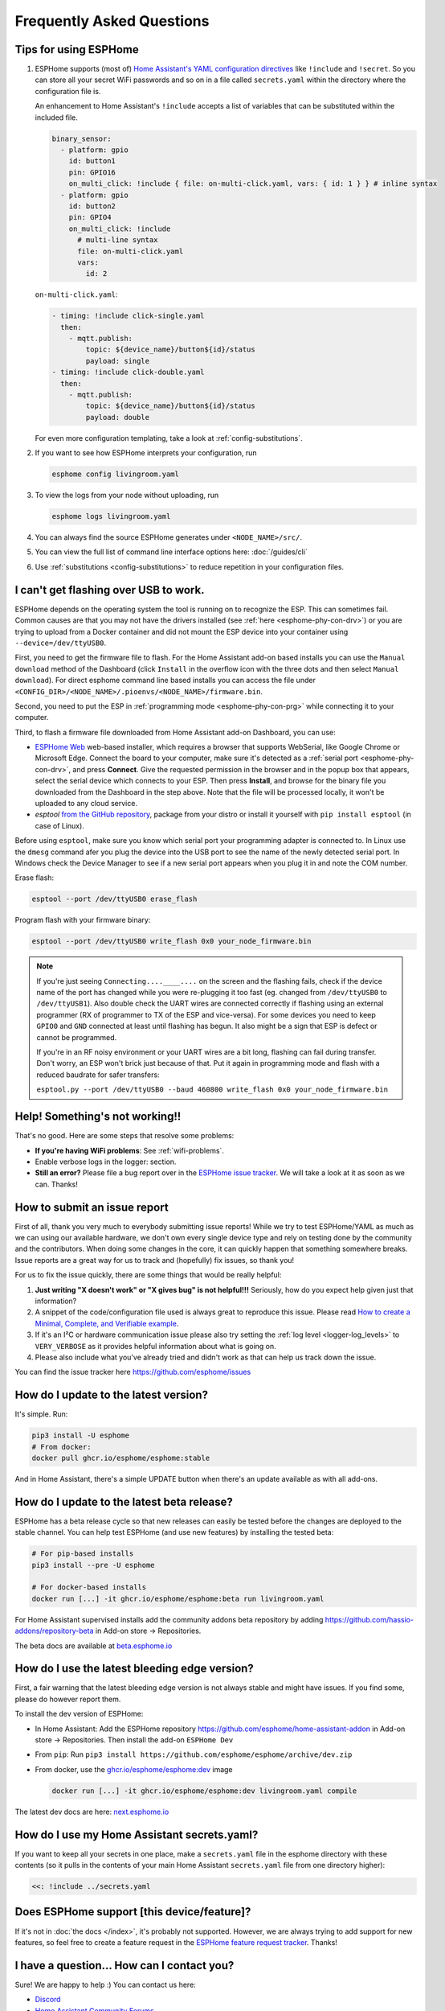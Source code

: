 Frequently Asked Questions
==========================

.. seo::
    :description: Frequently asked questions in ESPHome.
    :image: question_answer.svg

Tips for using ESPHome
----------------------

1. ESPHome supports (most of) `Home Assistant's YAML configuration directives
   <https://www.home-assistant.io/docs/configuration/splitting_configuration/>`__ like
   ``!include`` and ``!secret``. So you can store all your secret WiFi passwords and so on
   in a file called ``secrets.yaml`` within the directory where the configuration file is.

   An enhancement to Home Assistant's ``!include`` accepts a list of variables that can be
   substituted within the included file.

   .. code-block:: yaml

       binary_sensor:
         - platform: gpio
           id: button1
           pin: GPIO16
           on_multi_click: !include { file: on-multi-click.yaml, vars: { id: 1 } } # inline syntax
         - platform: gpio
           id: button2
           pin: GPIO4
           on_multi_click: !include
             # multi-line syntax
             file: on-multi-click.yaml
             vars:
               id: 2

   ``on-multi-click.yaml``:

   .. code-block:: yaml

       - timing: !include click-single.yaml
         then:
           - mqtt.publish:
               topic: ${device_name}/button${id}/status
               payload: single
       - timing: !include click-double.yaml
         then:
           - mqtt.publish:
               topic: ${device_name}/button${id}/status
               payload: double


   For even more configuration templating, take a look at :ref:`config-substitutions`.

2. If you want to see how ESPHome interprets your configuration, run

   .. code-block:: bash

       esphome config livingroom.yaml

3. To view the logs from your node without uploading, run

   .. code-block:: bash

       esphome logs livingroom.yaml

4. You can always find the source ESPHome generates under ``<NODE_NAME>/src/``.

5. You can view the full list of command line interface options here: :doc:`/guides/cli`

6. Use :ref:`substitutions <config-substitutions>` to reduce repetition in your configuration files.

.. |secret| replace:: ``!secret``
.. _secret: https://www.home-assistant.io/docs/configuration/secrets/
.. |include| replace:: ``!include``
.. _include: https://www.home-assistant.io/docs/configuration/splitting_configuration/

.. _esphome-esptool:

I can't get flashing over USB to work.
--------------------------------------

ESPHome depends on the operating system the tool is running on to recognize the ESP. This can sometimes fail. Common causes are that you may not have the drivers installed (see :ref:`here <esphome-phy-con-drv>`) or you are trying to upload from a Docker container and did not mount the ESP device into your container using ``--device=/dev/ttyUSB0``.

First, you need to get the firmware file to flash. For the Home Assistant add-on based
installs you can use the ``Manual download`` method of the Dashboard (click ``Install`` in the overflow icon with the three dots
and then select ``Manual download``). For direct esphome command line based installs you can access the
file under ``<CONFIG_DIR>/<NODE_NAME>/.pioenvs/<NODE_NAME>/firmware.bin``.

Second, you need to put the ESP in :ref:`programming mode <esphome-phy-con-prg>` while connecting it to your computer.

Third, to flash a firmware file downloaded from Home Assistant add-on Dashboard, you can use:

- `ESPHome Web <https://web.esphome.io/>`__ web-based installer, which requires a browser that supports WebSerial, like Google Chrome or Microsoft Edge. Connect the board to your computer, make sure it's detected as a :ref:`serial port <esphome-phy-con-drv>`, and press **Connect**. Give the requested permission in the browser and in the popup box that appears, select the serial device which connects to your ESP. Then press **Install**, and browse for the binary file you downloaded from the Dashboard in the step above. Note that the file will be processed locally, it won't be uploaded to any cloud service.
- *esptool* `from the GitHub repository <https://github.com/espressif/esptool/releases>`__, package from your distro or install it yourself with ``pip install esptool`` (in case of Linux). 

Before using ``esptool``, make sure you know which serial port your programming adapter is connected to. In Linux use the ``dmesg`` command afer you plug the device into the USB port to see the name of the newly detected serial port. In Windows check the Device Manager to see if a new serial port appears when you plug it in and note the COM number.

Erase flash:

.. code-block:: bash

    esptool --port /dev/ttyUSB0 erase_flash

Program flash with your firmware binary:

.. code-block:: bash

    esptool --port /dev/ttyUSB0 write_flash 0x0 your_node_firmware.bin

.. note::

    If you're just seeing ``Connecting....____....`` on the screen and the flashing fails, check if the device name of the port has changed while you were re-plugging it too fast (eg. changed from ``/dev/ttyUSB0`` to ``/dev/ttyUSB1``). Also double check the UART wires are connected correctly if flashing using an external programmer (RX of programmer to TX of the ESP and vice-versa). For some devices you need to keep ``GPIO0`` and ``GND`` connected at least until flashing has begun. It also might be a sign that ESP is defect or cannot be programmed. 
    
    If you're in an RF noisy environment or your UART wires are a bit long, flashing can fail during transfer. Don't worry, an ESP won't brick just because of that. Put it again in programming mode and flash with a reduced baudrate for safer transfers:
    
    ``esptool.py --port /dev/ttyUSB0 --baud 460800 write_flash 0x0 your_node_firmware.bin``


Help! Something's not working!!
-------------------------------

That's no good. Here are some steps that resolve some problems:

-  **If you're having WiFi problems**: See :ref:`wifi-problems`.
-  Enable verbose logs in the logger: section.
-  **Still an error?** Please file a bug report over in the `ESPHome issue tracker <https://github.com/esphome/issues>`__.
   We will take a look at it as soon as we can. Thanks!

.. _faq-bug_report:

How to submit an issue report
-----------------------------

First of all, thank you very much to everybody submitting issue reports! While we try to test ESPHome/YAML as much as
we can using our available hardware, we don't own every single device type and rely on testing done by the community
and the contributors. When doing some changes in the core, it can quickly happen that something somewhere breaks.
Issue reports are a great way for us to track and (hopefully) fix issues, so thank you!

For us to fix the issue quickly, there are some things that would be really helpful:

1.  **Just writing "X doesn't work" or "X gives bug" is not helpful!!!** Seriously, how do you expect
    help given just that information?
2.  A snippet of the code/configuration file used is always great to reproduce this issue.
    Please read `How to create a Minimal, Complete, and Verifiable example <https://stackoverflow.com/help/mcve>`__.
3.  If it's an I²C or hardware communication issue please also try setting the
    :ref:`log level <logger-log_levels>` to ``VERY_VERBOSE`` as it provides helpful information
    about what is going on.
4.  Please also include what you've already tried and didn't work as that can help us track down the issue.

You can find the issue tracker here https://github.com/esphome/issues

How do I update to the latest version?
--------------------------------------

It's simple. Run:

.. code-block:: bash

    pip3 install -U esphome
    # From docker:
    docker pull ghcr.io/esphome/esphome:stable

And in Home Assistant, there's a simple UPDATE button when there's an update
available as with all add-ons.

.. _faq-beta:

How do I update to the latest beta release?
-------------------------------------------

ESPHome has a beta release cycle so that new releases can easily be tested before
the changes are deployed to the stable channel. You can help test ESPHome (and use new features)
by installing the tested beta:

.. code-block:: bash

    # For pip-based installs
    pip3 install --pre -U esphome

    # For docker-based installs
    docker run [...] -it ghcr.io/esphome/esphome:beta run livingroom.yaml

For Home Assistant supervised installs add the community addons beta repository by
adding
`https://github.com/hassio-addons/repository-beta <https://github.com/hassio-addons/repository-beta>`__
in Add-on store -> Repositories.

The beta docs are available at `beta.esphome.io <https://beta.esphome.io>`__

How do I use the latest bleeding edge version?
----------------------------------------------

First, a fair warning that the latest bleeding edge version is not always stable and might have issues.
If you find some, please do however report them.

To install the dev version of ESPHome:

- In Home Assistant: Add the ESPHome repository `https://github.com/esphome/home-assistant-addon <https://github.com/esphome/home-assistant-addon>`__
  in Add-on store -> Repositories. Then install the add-on  ``ESPHome Dev``
- From ``pip``: Run ``pip3 install https://github.com/esphome/esphome/archive/dev.zip``
- From docker, use the `ghcr.io/esphome/esphome:dev <https://github.com/esphome/esphome/pkgs/container/esphome/>`__ image

  .. code-block:: bash

      docker run [...] -it ghcr.io/esphome/esphome:dev livingroom.yaml compile

The latest dev docs are here: `next.esphome.io <https://next.esphome.io/>`__

How do I use my Home Assistant secrets.yaml?
--------------------------------------------

If you want to keep all your secrets in one place, make a ``secrets.yaml`` file in the
esphome directory with these contents (so it pulls in the contents of your main Home Assistant
``secrets.yaml`` file from one directory higher):

.. code-block:: yaml

    <<: !include ../secrets.yaml


Does ESPHome support [this device/feature]?
-------------------------------------------

If it's not in :doc:`the docs </index>`, it's probably not
supported. However, we are always trying to add support for new features, so feel free to create a feature
request in the `ESPHome feature request tracker <https://github.com/esphome/feature-requests>`__. Thanks!

I have a question... How can I contact you?
-------------------------------------------

Sure! We are happy to help :) You can contact us here:

-  `Discord <https://discord.gg/KhAMKrd>`__
-  `Home Assistant Community Forums <https://community.home-assistant.io/c/esphome>`__
-  ESPHome `issue <https://github.com/esphome/issues>`__ and
   `feature request <https://github.com/esphome/feature-requests>`__ issue trackers. Preferably only for issues and
   feature requests.
-  Alternatively, also under contact (at) esphome.io (NO SUPPORT!)

.. _wifi-problems:

My node keeps reconnecting randomly
-----------------------------------

Jep, that's a known issue. However, it seems to be very low-level and we don't really know
how to solve it. We are working on possible workarounds for the issue, but currently we do
not have a real solution.

Some steps that can help with the issue:

- If you're using a hidden WiFi network, make sure to enable ``fast_connect`` mode in the WiFi
  configuration (also sometimes helps with non-hidden networks)
- Give your ESP a :ref:`static IP <wifi-manual_ip>`.
- Set the ``power_save_mode`` to ``light`` in the ``wifi:`` config (only helps in some cases,
  in other it can make things worse). See :ref:`wifi-power_save_mode`.
- The issue seems to happen with cheap boards more frequently. Especially the "cheap" NodeMCU
  boards from eBay which sometimes have quite bad antennas.
- ESPHome reboots on purpose when something is not going right, e.g.
  :doc:`wifi connection cannot be made </components/wifi>` or
  :doc:`api connection is lost </components/api>` or
  :doc:`mqtt connection is lost </components/mqtt>`. So if you are facing this problem you'll need
  to explicitly set the ``reboot_timeout`` option to ``0s`` on the components being used.
- If you see ``Error: Disconnecting <NODE_NAME>`` in your logs, ESPHome is actively closing
  the native API client connection. Connect a serial console to inspect the reason, which is only
  logged via serial. If you see ``ack timeout 4`` right before a disconnect, this might be because
  of a bug in the AsyncTCP library, for which a fix was included in ESPHome version 1.18.0.
  If you are running an ESPHome version, prior to 1.18.0, then upgrade ESPHome and build fresh
  firmware for your devices.
- We have seen an increase in disconnects while the log level was set to ``VERY_VERBOSE``,
  especially on single-core devices, where the logging code might be interfering with the operation
  of the networking code. For this reason, we advise using a lower log level for production
  purposes.
- Related to this, seems to be the number of clients that are simultaneously connected to the native
  API server on the device. These might for example be Home Assistant (via the ESPHome integration) and
  the log viewer on the web dashboard. In production, you will likely only have a single connection from
  Home Assistant, making this less of an issue. But beware that attaching a log viewer might
  have impact.
- Reducing the Delivery Traffic Indication Message (DTIM) interval in the WiFi access point may help
  improve the ESP's WiFi reliability and responsiveness.  This will cause WiFi devices in power
  save mode, such as the ESP, to be woken up more frequently.  This may improve things for the ESP,
  although it may also increase power (and possibly battery) usage of other devices also using power
  save mode.

Component states not restored after reboot
------------------------------------------

If you notice that some components, like ``climate`` or some switches are randomly not restoring their
state after a reboot, or you get periodic ``ESP_ERR_NVS_NOT_ENOUGH_SPACE`` errors in your debug log,
it could be that the NVS portion of the flash memory is full due to repeatedly testing multiple
configurations (usually large) in the same ESP32 board. Try wiping NVS with the following commands:

.. code-block:: bash

    dd if=/dev/zero of=nvs_zero bs=1 count=20480
    esptool.py --chip esp32 --port /dev/ttyUSB0 write_flash 0x009000 nvs_zero

Change ``/dev/ttyUSB0`` above to your serial port. If you have changed the partition layout, please adjust the
above offsets and sizes accordingly.

Docker Reference
----------------

Install versions:

.. code-block:: bash

    # Stable Release
    docker pull ghcr.io/esphome/esphome
    # Beta
    docker pull ghcr.io/esphome/esphome:beta
    # Dev version
    docker pull ghcr.io/esphome/esphome:dev

Command reference:

.. code-block:: bash

    # Start a new file wizard for file livingroom.yaml
    docker run --rm -v "${PWD}":/config -it ghcr.io/esphome/esphome wizard livingroom.yaml

    # Compile and upload livingroom.yaml
    docker run --rm -v "${PWD}":/config -it ghcr.io/esphome/esphome run livingroom.yaml

    # View logs
    docker run --rm -v "${PWD}":/config -it ghcr.io/esphome/esphome logs livingroom.yaml

    # Map /dev/ttyUSB0 into container
    docker run --rm -v "${PWD}":/config --device=/dev/ttyUSB0 -it ghcr.io/esphome/esphome ...

    # Start dashboard on port 6052 (general command)
    # Warning: this command is currently not working with Docker on MacOS. (see note below)
    docker run --rm -v "${PWD}":/config --net=host -it ghcr.io/esphome/esphome

    # Start dashboard on port 6052 (MacOS specific command)
    docker run --rm -p 6052:6052 -e ESPHOME_DASHBOARD_USE_PING=true -v "${PWD}":/config -it ghcr.io/esphome/esphome

    # Setup a bash alias:
    alias esphome='docker run --rm -v "${PWD}":/config --net=host -it ghcr.io/esphome/esphome'

And a docker compose file looks like this:

.. code-block:: yaml

    version: '3'

    services:
      esphome:
        image: ghcr.io/esphome/esphome
        volumes:
          - ./:/config:rw
          # Use local time for logging timestamps
          - /etc/localtime:/etc/localtime:ro
        devices:
          # if needed, add esp device(s) as in command line examples above
          - /dev/ttyUSB0:/dev/ttyUSB0
          - /dev/ttyACM0:/dev/ttyACM0
        network_mode: host
        restart: always


.. _docker-reference-notes:
.. note::

    By default ESPHome uses mDNS to show online/offline state in the dashboard view. So for that feature to work you need to enable host networking mode.

    On MacOS the networking mode ("-net=host" option) doesn't work as expected. You have to use
    another way to launch the dashboard with a port mapping option and use alternative to mDNS
    to have the online/offline stat (see below)

    mDNS might not work if your Home Assistant server and your ESPHome nodes are on different subnets.
    If your router supports Avahi (eg. OpenWRT or pfSense), you are able to get mDNS working over different subnets following the steps below:

    1. Enable Avahi on both subnets (install Avahi modules on OpenWRT or pfSense).
    2. Enable UDP traffic from ESPHome node's subnet to 224.0.0.251/32 on port 5353.

    Alternatively, you can make esphome use ICMP pings to check the status of the device
    with the Home Assistant add-on ``"status_use_ping": true,`` option or with
    Docker ``-e ESPHOME_DASHBOARD_USE_PING=true``.
    See also https://github.com/esphome/issues/issues/641#issuecomment-534156628.

.. _faq-notes_on_disabling_mdns:

Notes on disabling mDNS
------------------------------------------------------------------------------
Some of ESPHome's functionalities rely on mDNS, so naturally :doc:`disabling </components/mdns>` it will cause these features to stop working.
Generally speaking, disabling mDNS without setting a :ref:`static IP address <wifi-manual_ip>` (or a static DHCP lease) is bound to cause problems. This is due to the fact that mDNS is used to find the IP address of each ESPHome nodes.

- You will not be able to use the node's hostname to ping, find it's IP address or connect to it.

- Automatic discovery in Home Assistant when using :doc:`native API </components/api>` relies on mDNS broadcast messages to detect presence of new ESPHome nodes. If you need to use the native API with mDNS disabled, then you will have to use a static IP address and manually add the ESPHome integration with the fixed IP address.

- Online status detection in ESPHome's dashboard by default uses mDNS, so disabling mDNS will cause the ESPHome dashboard to show the status of the nodes created without mDNS support to be always offline. Currently, this does not affect any functionality, however if you want to see the online/offline status you could configure ESPHome to ping each node instead. See the :ref:`notes in the Docker Reference section <docker-reference-notes>` for more information.

Can Configuration Files Be Recovered From The Device?
-----------------------------------------------------

If you lost your ESPHome YAML configuration files, there's no way to recover them.
The configuration is *not* stored on the device directly - only the generated firmware is on
the device itself (technically, the configuration can be reverse-engineered from that, but only
with a lot of work).

Always back up all your files!


Why shouldn't I use underscores in my device name?
--------------------------------------------------

The top level ``name:`` field in your .yaml file defines the node name(/hostname) on the local network.  According to `RFC1912 <https://datatracker.ietf.org/doc/html/rfc1912>`_, underscore characters (``_``) in hostnames are not valid.  In reality some local DNS/DHCP setups will be ok with underscores and some will not.  If connecting via a static IP address, there will probably be no issues.  In some cases, initial setup using an underscore works, but later the connection might fail when Home Assistant restarts or if you change router hardware.  Recommendation: use hyphen (``-``) instead of underscore if you can.

Important: follow these `instructions </components/esphome.html#changing-esphome-node-name>`_ to use the ``use_address`` parameter when renaming a live device, as the connection to an existing device will only work with the old name until the name change is complete.

.. _strapping-warnings:

Why am I getting a warning about strapping pins?
--------------------------------------------------

The ESP chips have special "strapping pins" that are read during the bootup procedure and determine how it boots up. They define whether the ESP boots into a special "flashing mode" or normal boot and a couple of other internal settings.
If an external pullup/down changes the configured voltage levels boot failures or hard to diagnose issues can happen.
While the use of them in software is not a problem, if there's something attached to the pins (particularly if they're not floating during the bootup) you may run into problems.
It's recommended to avoid them unless you have a pressing need to use them and you have reviewed the expected boot voltage levels of these pins from the ESP datasheet.

Some development boards connect GPIO 0 to a button, often labeled "boot". Holding this button while the ESP is turning on will cause it to go into bootloader mode. Once the ESP is fully booted up, this button can be used as a normal input safely.

Strapping pins should be safe to use as outputs if they are *only* connected to other devices that have hi-impedance inputs
with no pull-up or pull-down resistors. Note that I2C clock and data lines *do* have pull-up resistors and are not
safe on strapping pins.

If you are absolutely sure that your use of strapping pins is safe, and want to suppress the warning, you can
add ``ignore_strapping_warning: true`` to the relevant pin configurations.

How can I test a Pull Request?
------------------------------

By leveraging the :doc:`external components </components/external_components>` feature, it's possible to test most Pull
Requests by simply adding a few lines to your YAML! You need the number of the Pull Request, as well as the components
that have been added or changed by the Pull Request (they are listed with the "integration:" labels on the GitHub page
of the Pull Request). Then, if you add a block of code like the following to your YAML file, once you recompile and
flash your device, the code from the Pull Request will be used for the components changed by the Pull Request.

.. code-block:: yaml

    external_components:
      # replace 1234 with the number of the Pull Request
      - source: github://pr#1234
        components:
          # list all components modified by this Pull Request here
          - ccs811


Note that this only works for Pull Requests that only change files within components. If any files outside
``esphome/components/`` are added or changed, this method unfortunately doesn't work. Those Pull Requests are labeled
with the "core" label on GitHub.

Why do entities show as Unavailable during deep sleep?
------------------------------------------------------

The :doc:`Deep Sleep </components/deep_sleep>` component needs to be present within the config when the device
is first added to Home Assistant. To prevent entities from appearing as Unavailable, you can remove and re-add the
device in Home Assistant.

See Also
--------

- :doc:`ESPHome index </index>`
- :doc:`contributing`
- :ghedit:`Edit`
